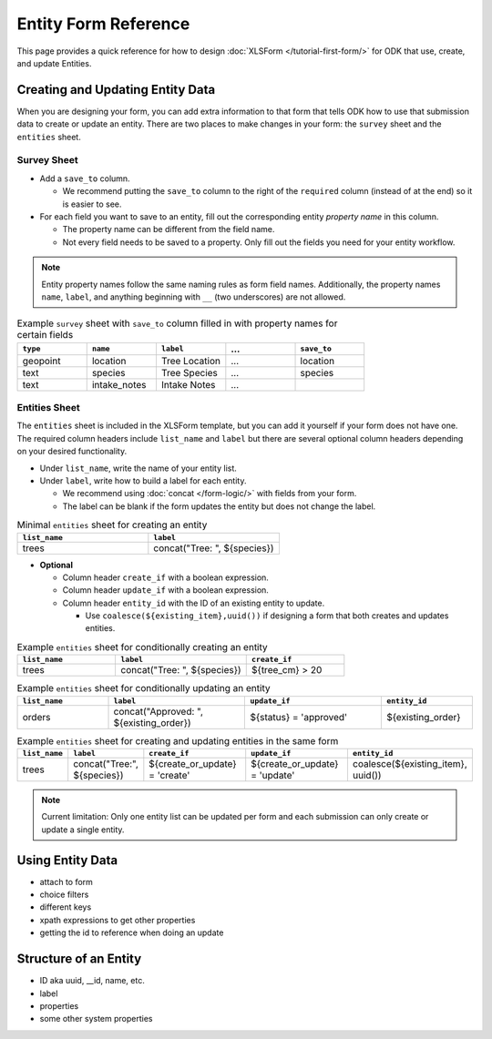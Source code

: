 .. comment
   add an og image like this :og:image: https://docs.getodk.org/_static/img/tutorial-first-form.png

Entity Form Reference
=================================

This page provides a quick reference for how to design :doc:`XLSForm </tutorial-first-form/>` for ODK that use, create, and update Entities.

Creating and Updating Entity Data
---------------------------------

When you are designing your form, you can add extra information to that form that tells ODK how to use that submission data to create or update an entity. There are two places to make changes in your form: the ``survey`` sheet and the ``entities`` sheet.


Survey Sheet
____________

* Add a ``save_to`` column. 
  
  * We recommend putting the ``save_to`` column to the right of the ``required`` column (instead of at the end) so it is easier to see.

* For each field you want to save to an entity, fill out the corresponding entity *property name* in this column. 
  
  * The property name can be different from the field name.
  * Not every field needs to be saved to a property. Only fill out the fields you need for your entity workflow.


.. note::
   Entity property names follow the same naming rules as form field names. Additionally, the property names ``name``, ``label``, and anything beginning with ``__`` (two underscores) are not allowed. 


.. list-table:: Example ``survey`` sheet with ``save_to`` column filled in with property names for certain fields 
   :widths: 20 20 20 20 20
   :header-rows: 1

   * - ``type``
     - ``name``
     - ``label``
     - ...
     - ``save_to``
   * - geopoint
     - location
     - Tree Location
     - ...
     - location
   * - text
     - species
     - Tree Species
     - ...
     - species
   * - text
     - intake_notes
     - Intake Notes
     - ...
     - 

Entities Sheet
______________

The ``entities`` sheet is included in the XLSForm template, but you can add it yourself if your form does not have one. The required column headers include ``list_name`` and ``label`` but there are several optional column headers depending on your desired functionality.


* Under ``list_name``, write the name of your entity list.

* Under ``label``, write how to build a label for each entity.
  
  * We recommend using :doc:`concat </form-logic/>` with fields from your form.
  * The label can be blank if the form updates the entity but does not change the label.

.. list-table:: Minimal ``entities`` sheet for creating an entity
   :widths: 50 50
   :header-rows: 1

   * - ``list_name``
     - ``label``
   * - trees
     - concat("Tree: ", ${species})

* **Optional** 

  * Column header ``create_if`` with a boolean expression.
  * Column header ``update_if`` with a boolean expression.
  * Column header ``entity_id`` with the ID of an existing entity to update.

    * Use ``coalesce(${existing_item},uuid())`` if designing a form that both creates and updates entities. 



.. list-table:: Example ``entities`` sheet for conditionally creating an entity
   :widths: 30 40 30
   :header-rows: 1

   * - ``list_name``
     - ``label``
     - ``create_if``
   * - trees
     - concat("Tree: ", ${species})
     - ${tree_cm} > 20

.. list-table:: Example ``entities`` sheet for conditionally updating an entity
   :widths: 20 30 30 20
   :header-rows: 1

   * - ``list_name``
     - ``label``
     - ``update_if``
     - ``entity_id``
   * - orders
     - concat("Approved: ", ${existing_order})
     - ${status} = 'approved'
     - ${existing_order}

.. list-table:: Example ``entities`` sheet for creating and updating entities in the same form
   :widths: 10 15 25 25 25
   :header-rows: 1

   * - ``list_name``
     - ``label``
     - ``create_if``
     - ``update_if``
     - ``entity_id``
   * - trees
     - concat("Tree:", ${species})
     - ${create_or_update} = 'create'
     - ${create_or_update} = 'update'
     - coalesce(${existing_item}, uuid())

.. note::
   Current limitation: Only one entity list can be updated per form and each submission can only create or update a single entity.


Using Entity Data
-----------------

.. comment
   todo!

* attach to form
* choice filters
* different keys
* xpath expressions to get other properties
* getting the id to reference when doing an update


Structure of an Entity
----------------------

.. comment
   todo!

* ID aka uuid, __id, name, etc.
* label
* properties
* some other system properties
